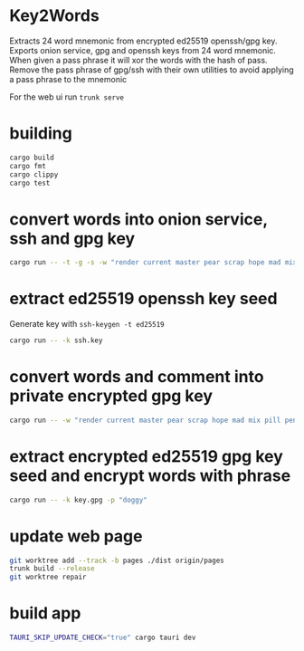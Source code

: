 * Key2Words
Extracts 24 word mnemonic from encrypted ed25519 openssh/gpg key.
Exports onion service, gpg and openssh keys from 24 word mnemonic.
When given a pass phrase it will xor the words with the hash of pass.
Remove the pass phrase of gpg/ssh with their own utilities to avoid applying a pass phrase to the mnemonic


For the web ui run ~trunk serve~
* building
#+NAME: build
#+BEGIN_SRC sh :tangle no
cargo build
cargo fmt
cargo clippy
cargo test
#+END_SRC

* convert words into onion service, ssh and gpg key
#+NAME: keys
#+BEGIN_SRC sh :tangle no
cargo run -- -t -g -s -w "render current master pear scrap hope mad mix pill penalty fresh mixture unaware armor lift million hard alley oppose pulse angry suspect element price" -c "user@example.com" -d 157680000 -e 1663353640
#+END_SRC

* extract ed25519 openssh key seed
Generate key with ~ssh-keygen -t ed25519~
#+NAME: ssh-seed
#+BEGIN_SRC sh :tangle no
cargo run -- -k ssh.key
#+END_SRC

* convert words and comment into private encrypted gpg key
#+NAME: pk
#+BEGIN_SRC sh :tangle no
cargo run -- -w "render current master pear scrap hope mad mix pill penalty fresh mixture unaware armor lift million hard alley oppose pulse angry suspect element price" -p "doggy" -c "user@example.com" -g
#+END_SRC

* extract encrypted ed25519 gpg key seed and encrypt words with phrase
#+NAME: gpg-seed
#+BEGIN_SRC sh :tangle no
cargo run -- -k key.gpg -p "doggy"
#+END_SRC

* update web page
#+NAME: gh-page
#+BEGIN_SRC sh :tangle no
git worktree add --track -b pages ./dist origin/pages
trunk build --release
git worktree repair
#+END_SRC

* build app
#+NAME: gh-page
#+BEGIN_SRC sh :tangle no
TAURI_SKIP_UPDATE_CHECK="true" cargo tauri dev
#+END_SRC
